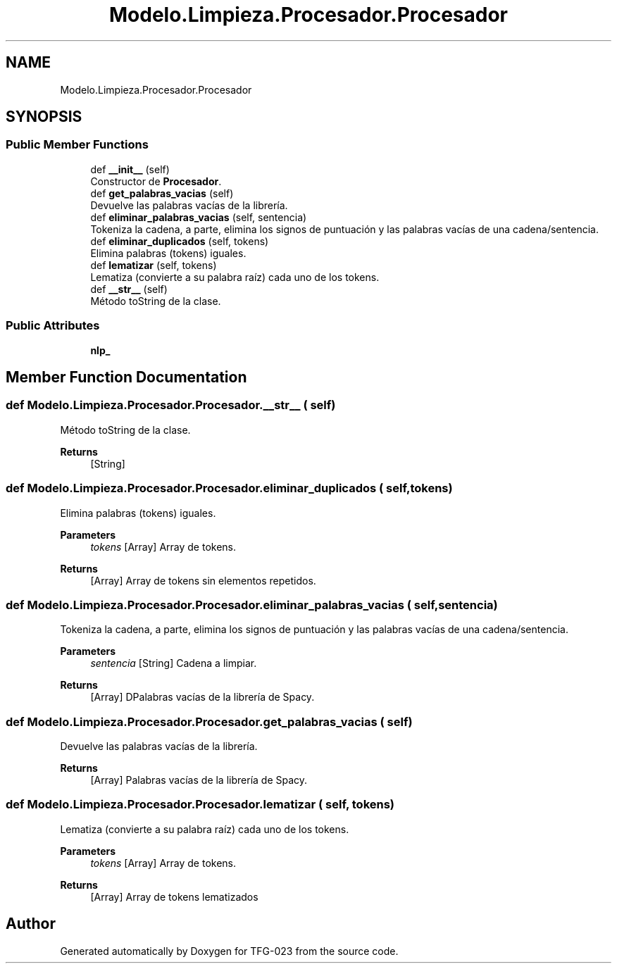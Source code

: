 .TH "Modelo.Limpieza.Procesador.Procesador" 3 "Fri Jun 2 2023" "Version 1.0" "TFG-023" \" -*- nroff -*-
.ad l
.nh
.SH NAME
Modelo.Limpieza.Procesador.Procesador
.SH SYNOPSIS
.br
.PP
.SS "Public Member Functions"

.in +1c
.ti -1c
.RI "def \fB__init__\fP (self)"
.br
.RI "Constructor de \fBProcesador\fP\&. "
.ti -1c
.RI "def \fBget_palabras_vacias\fP (self)"
.br
.RI "Devuelve las palabras vacías de la librería\&. "
.ti -1c
.RI "def \fBeliminar_palabras_vacias\fP (self, sentencia)"
.br
.RI "Tokeniza la cadena, a parte, elimina los signos de puntuación y las palabras vacías de una cadena/sentencia\&. "
.ti -1c
.RI "def \fBeliminar_duplicados\fP (self, tokens)"
.br
.RI "Elimina palabras (tokens) iguales\&. "
.ti -1c
.RI "def \fBlematizar\fP (self, tokens)"
.br
.RI "Lematiza (convierte a su palabra raíz) cada uno de los tokens\&. "
.ti -1c
.RI "def \fB__str__\fP (self)"
.br
.RI "Método toString de la clase\&. "
.in -1c
.SS "Public Attributes"

.in +1c
.ti -1c
.RI "\fBnlp_\fP"
.br
.in -1c
.SH "Member Function Documentation"
.PP 
.SS "def Modelo\&.Limpieza\&.Procesador\&.Procesador\&.__str__ ( self)"

.PP
Método toString de la clase\&. 
.PP
\fBReturns\fP
.RS 4
[String] 
.RE
.PP

.SS "def Modelo\&.Limpieza\&.Procesador\&.Procesador\&.eliminar_duplicados ( self,  tokens)"

.PP
Elimina palabras (tokens) iguales\&. 
.PP
\fBParameters\fP
.RS 4
\fItokens\fP [Array] Array de tokens\&. 
.RE
.PP
\fBReturns\fP
.RS 4
[Array] Array de tokens sin elementos repetidos\&. 
.RE
.PP

.SS "def Modelo\&.Limpieza\&.Procesador\&.Procesador\&.eliminar_palabras_vacias ( self,  sentencia)"

.PP
Tokeniza la cadena, a parte, elimina los signos de puntuación y las palabras vacías de una cadena/sentencia\&. 
.PP
\fBParameters\fP
.RS 4
\fIsentencia\fP [String] Cadena a limpiar\&. 
.RE
.PP
\fBReturns\fP
.RS 4
[Array] DPalabras vacías de la librería de Spacy\&. 
.RE
.PP

.SS "def Modelo\&.Limpieza\&.Procesador\&.Procesador\&.get_palabras_vacias ( self)"

.PP
Devuelve las palabras vacías de la librería\&. 
.PP
\fBReturns\fP
.RS 4
[Array] Palabras vacías de la librería de Spacy\&. 
.RE
.PP

.SS "def Modelo\&.Limpieza\&.Procesador\&.Procesador\&.lematizar ( self,  tokens)"

.PP
Lematiza (convierte a su palabra raíz) cada uno de los tokens\&. 
.PP
\fBParameters\fP
.RS 4
\fItokens\fP [Array] Array de tokens\&. 
.RE
.PP
\fBReturns\fP
.RS 4
[Array] Array de tokens lematizados 
.RE
.PP


.SH "Author"
.PP 
Generated automatically by Doxygen for TFG-023 from the source code\&.
